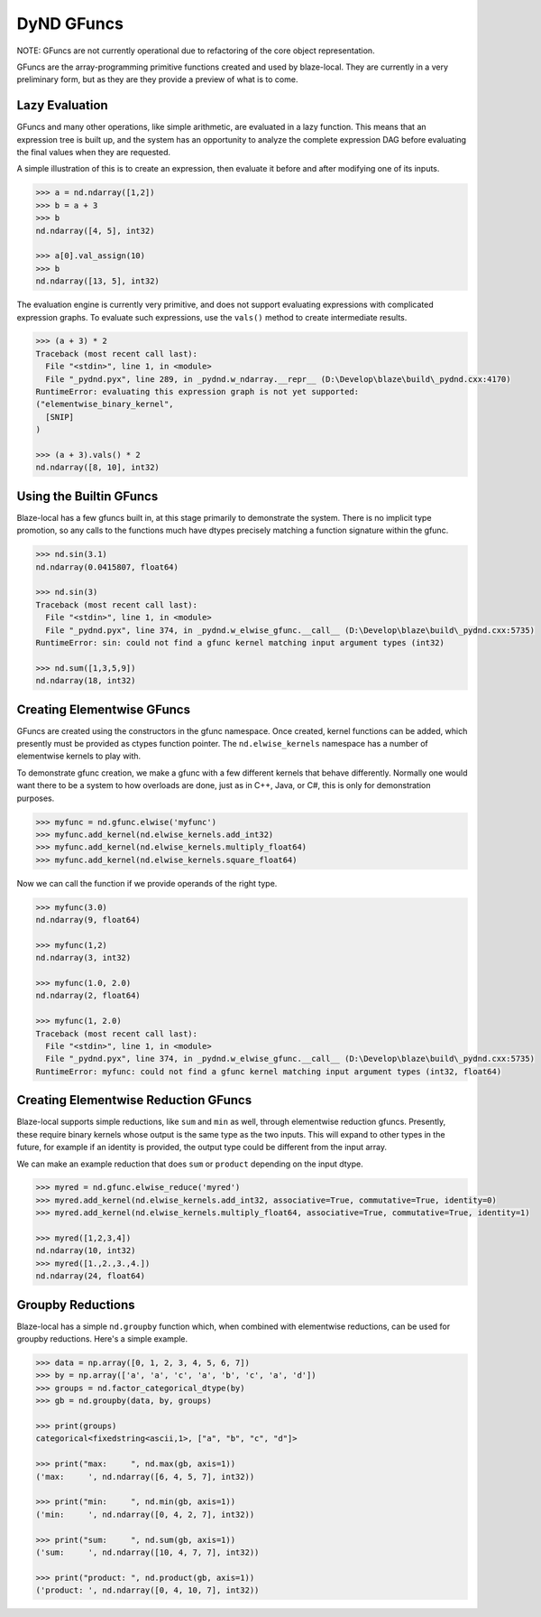 DyND GFuncs
===========

NOTE: GFuncs are not currently operational due to refactoring
of the core object representation.

GFuncs are the array-programming primitive functions created and
used by blaze-local. They are currently in a very preliminary form,
but as they are they provide a preview of what is to come.

Lazy Evaluation
---------------

GFuncs and many other operations, like simple arithmetic, are
evaluated in a lazy function. This means that an expression
tree is built up, and the system has an opportunity to analyze
the complete expression DAG before evaluating the final values
when they are requested.

A simple illustration of this is to create an expression,
then evaluate it before and after modifying one of its inputs.

.. code-block:: python

    >>> a = nd.ndarray([1,2])
    >>> b = a + 3
    >>> b
    nd.ndarray([4, 5], int32)

    >>> a[0].val_assign(10)
    >>> b
    nd.ndarray([13, 5], int32)

The evaluation engine is currently very primitive, and does not
support evaluating expressions with complicated expression graphs.
To evaluate such expressions, use the ``vals()`` method to create
intermediate results.

.. code-block:: python

    >>> (a + 3) * 2
    Traceback (most recent call last):
      File "<stdin>", line 1, in <module>
      File "_pydnd.pyx", line 289, in _pydnd.w_ndarray.__repr__ (D:\Develop\blaze\build\_pydnd.cxx:4170)
    RuntimeError: evaluating this expression graph is not yet supported:
    ("elementwise_binary_kernel",
      [SNIP]
    )

    >>> (a + 3).vals() * 2
    nd.ndarray([8, 10], int32)

Using the Builtin GFuncs
------------------------

Blaze-local has a few gfuncs built in, at this stage primarily to
demonstrate the system. There is no implicit type promotion, so
any calls to the functions much have dtypes precisely matching
a function signature within the gfunc.

.. code-block:: python

    >>> nd.sin(3.1)
    nd.ndarray(0.0415807, float64)

    >>> nd.sin(3)
    Traceback (most recent call last):
      File "<stdin>", line 1, in <module>
      File "_pydnd.pyx", line 374, in _pydnd.w_elwise_gfunc.__call__ (D:\Develop\blaze\build\_pydnd.cxx:5735)
    RuntimeError: sin: could not find a gfunc kernel matching input argument types (int32)

    >>> nd.sum([1,3,5,9])
    nd.ndarray(18, int32)

Creating Elementwise GFuncs
---------------------------

GFuncs are created using the constructors in the gfunc namespace. Once created, kernel
functions can be added, which presently must be provided as ctypes function pointer.
The ``nd.elwise_kernels`` namespace has a number of elementwise kernels to play with.

To demonstrate gfunc creation, we make a gfunc with a few different kernels that behave
differently. Normally one would want there to be a system to how overloads are done,
just as in C++, Java, or C#, this is only for demonstration purposes.

.. code-block:: python

    >>> myfunc = nd.gfunc.elwise('myfunc')
    >>> myfunc.add_kernel(nd.elwise_kernels.add_int32)
    >>> myfunc.add_kernel(nd.elwise_kernels.multiply_float64)
    >>> myfunc.add_kernel(nd.elwise_kernels.square_float64)

Now we can call the function if we provide operands of the right type.

.. code-block:: python

    >>> myfunc(3.0)
    nd.ndarray(9, float64)

    >>> myfunc(1,2)
    nd.ndarray(3, int32)

    >>> myfunc(1.0, 2.0)
    nd.ndarray(2, float64)

    >>> myfunc(1, 2.0)
    Traceback (most recent call last):
      File "<stdin>", line 1, in <module>
      File "_pydnd.pyx", line 374, in _pydnd.w_elwise_gfunc.__call__ (D:\Develop\blaze\build\_pydnd.cxx:5735)
    RuntimeError: myfunc: could not find a gfunc kernel matching input argument types (int32, float64)

Creating Elementwise Reduction GFuncs
-------------------------------------

Blaze-local supports simple reductions, like ``sum`` and ``min`` as well, through
elementwise reduction gfuncs. Presently, these require binary kernels whose output
is the same type as the two inputs. This will expand to other types in the future,
for example if an identity is provided, the output type could be different from the
input array.

We can make an example reduction that does ``sum`` or ``product`` depending on
the input dtype.

.. code-block:: python

    >>> myred = nd.gfunc.elwise_reduce('myred')
    >>> myred.add_kernel(nd.elwise_kernels.add_int32, associative=True, commutative=True, identity=0)
    >>> myred.add_kernel(nd.elwise_kernels.multiply_float64, associative=True, commutative=True, identity=1)

    >>> myred([1,2,3,4])
    nd.ndarray(10, int32)
    >>> myred([1.,2.,3.,4.])
    nd.ndarray(24, float64)

Groupby Reductions
------------------

Blaze-local has a simple ``nd.groupby`` function which, when combined with elementwise
reductions, can be used for groupby reductions. Here's a simple example.

.. code-block:: python

    >>> data = np.array([0, 1, 2, 3, 4, 5, 6, 7])
    >>> by = np.array(['a', 'a', 'c', 'a', 'b', 'c', 'a', 'd'])
    >>> groups = nd.factor_categorical_dtype(by)
    >>> gb = nd.groupby(data, by, groups)

    >>> print(groups)
    categorical<fixedstring<ascii,1>, ["a", "b", "c", "d"]>

    >>> print("max:     ", nd.max(gb, axis=1))
    ('max:     ', nd.ndarray([6, 4, 5, 7], int32))

    >>> print("min:     ", nd.min(gb, axis=1))
    ('min:     ', nd.ndarray([0, 4, 2, 7], int32))

    >>> print("sum:     ", nd.sum(gb, axis=1))
    ('sum:     ', nd.ndarray([10, 4, 7, 7], int32))

    >>> print("product: ", nd.product(gb, axis=1))
    ('product: ', nd.ndarray([0, 4, 10, 7], int32))


